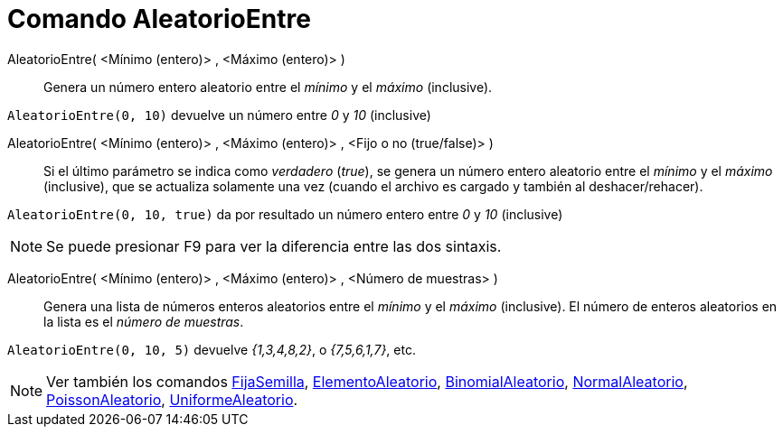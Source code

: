 = Comando AleatorioEntre
:page-en: commands/RandomBetween
ifdef::env-github[:imagesdir: /es/modules/ROOT/assets/images]

AleatorioEntre( <Mínimo (entero)> , <Máximo (entero)> )::
  Genera un número entero aleatorio entre el _mínimo_ y el _máximo_ (inclusive).

[EXAMPLE]
====

`++AleatorioEntre(0, 10)++` devuelve un número entre _0_ y _10_ (inclusive)

====

AleatorioEntre( <Mínimo (entero)> , <Máximo (entero)> , <Fijo o no (true/false)> )::
  Si el último parámetro se indica como _verdadero_ (_true_), se genera un número entero aleatorio entre el _mínimo_ y
  el _máximo_ (inclusive), que se actualiza solamente una vez (cuando el archivo es cargado y también al
  deshacer/rehacer).

[EXAMPLE]
====

`++AleatorioEntre(0, 10, true)++` da por resultado un número entero entre _0_ y _10_ (inclusive)

====

[NOTE]
====

Se puede presionar [.kcode]#F9# para ver la diferencia entre las dos sintaxis.

====

AleatorioEntre( <Mínimo (entero)> , <Máximo (entero)> , <Número de muestras> )::
  Genera una lista de números enteros aleatorios entre el _mínimo_ y el _máximo_ (inclusive). El número de enteros aleatorios en la
  lista es el _número de muestras_.

[EXAMPLE]
====

`++AleatorioEntre(0, 10, 5)++` devuelve _{1,3,4,8,2}_, o _{7,5,6,1,7}_, etc.

====

[NOTE]
====

Ver también los comandos xref:/commands/FijaSemilla.adoc[FijaSemilla], xref:/commands/ElementoAleatorio.adoc[ElementoAleatorio],
xref:/commands/BinomialAleatorio.adoc[BinomialAleatorio], xref:/commands/NormalAleatorio.adoc[NormalAleatorio],
xref:/commands/PoissonAleatorio.adoc[PoissonAleatorio], xref:/commands/UniformeAleatorio.adoc[UniformeAleatorio].

====
